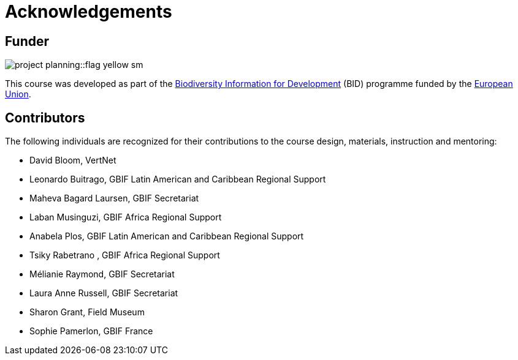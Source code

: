 = Acknowledgements 

== Funder
image::project-planning::flag-yellow-sm.jpg[]
This course was developed as part of the https://www.gbif.org/bid[Biodiversity Information for Development^] (BID) programme funded by the https://europa.eu/[European Union^].

== Contributors

// :figure-caption!:
// .Meeting of the original trainers for this course, Copenhagen, 2019.
// image::epn::Trainers.jfif[align=center,width=640,height=360]

The following individuals are recognized for their contributions to the course design, materials, instruction and mentoring:

* David Bloom, VertNet
* Leonardo Buitrago, GBIF Latin American and Caribbean Regional Support
* Maheva Bagard Laursen, GBIF Secretariat
* Laban Musinguzi, GBIF Africa Regional Support
* Anabela Plos, GBIF Latin American and Caribbean Regional Support
* Tsiky Rabetrano , GBIF Africa Regional Support
* Mélianie Raymond, GBIF Secretariat
* Laura Anne Russell, GBIF Secretariat
* Sharon Grant, Field Museum
* Sophie Pamerlon, GBIF France

// == Translators

// The following people are recognized for their translations of the course materials
